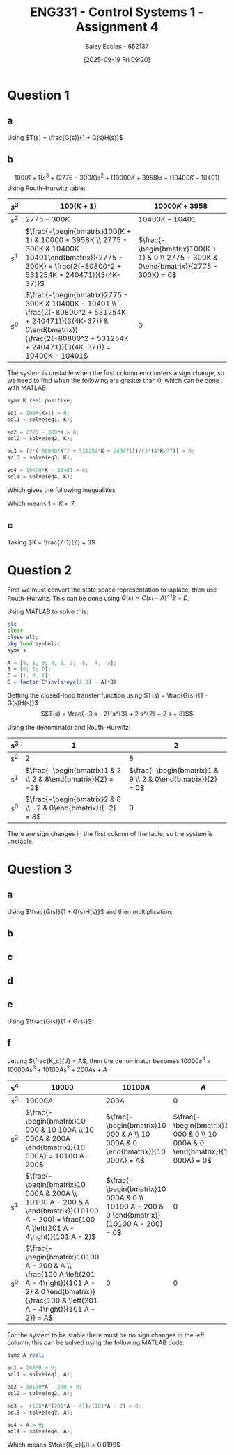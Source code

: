 :PROPERTIES:
:ID:       3eb76f9d-5112-49a0-8b21-8976591d6fd6
:END:
#+title: ENG331 - Control Systems 1 - Assignment 4
#+date: [2025-09-19 Fri 09:20]
#+AUTHOR: Baley Eccles - 652137
#+FILETAGS: :Assignment:UTAS:2025:
#+LATEX_HEADER: \usepackage[a4paper, margin=2cm]{geometry}
#+LATEX_HEADER_EXTRA: \usepackage{minted}
#+LATEX_HEADER_EXTRA: \usepackage{fontspec}
#+LATEX_HEADER_EXTRA: \setmonofont{Iosevka}
#+LATEX_HEADER_EXTRA: \setminted{fontsize=\small, frame=single, breaklines=true}
#+LATEX_HEADER_EXTRA: \usemintedstyle{emacs}
#+LATEX_HEADER_EXTRA: \usepackage{float}
#+LATEX_HEADER_EXTRA: \usepackage[final]{pdfpages}
#+LATEX_HEADER_EXTRA: \setlength{\parindent}{0pt}
#+LATEX_HEADER_EXTRA: \setlength{\parskip}{1em}

* Question 1
** a
Using $T(s) = \frac{G(s)}{1 + G(s)H(s)}$
\begin{align*}
G(s) &= \frac{K100(s+1)(s^2 - 4s + 104)}{(s+3)(100s^2 + 2475s - 3467)} \textrm{ and } H(s) = 1 \\
T(s) &= \frac{\frac{K100(s+1)(s^2 - 4s + 104}{(s+3)(100s^2 + 2475s - 3467)}}{1 + \frac{K100(s+1)(s^2 - 4s + 104}{(s+3)(100s^2 + 2475s - 3467)}1} \\
T(s) &= \frac{100 K s^{3} - 300 K s^{2} + 10000 K s + 10400 K}{100 K s^{3}  + 100 s^{3} - 300 K s^{2} + 2775 s^{2} + 10000 K s + 3958 s - 10401  + 10400 K}
\end{align*}
#+BEGIN_SRC octave :exports none :results output :session Q1
clc
clear
close all

pkg load symbolic

syms s K;
H = 1;
G = (K*100*(s+1)*(s^2 - 4*s + 104))/((s+3)*(100*s^2 + 2475*s - 3467));

T = G/(1 + G*H);
% Simplify T
T_simplified = simplify(T);

% Get the numerator and denominator of T
[num, den] = numden(T_simplified);
latex(expand(num))
latex(expand(den))

#+END_SRC

#+RESULTS:
: Symbolic pkg v3.2.2: Python communication link active, SymPy v1.14.0.
: 100 K s^{3} - 300 K s^{2} + 10000 K s + 10400 K
: 100 K s^{3} - 300 K s^{2} + 10000 K s + 10400 K + 100 s^{3} + 2775 s^{2} + 3958 s - 10401

** b
\[100(K + 1) s^{3} +  (2775 - 300 K)s^{2} + (10000 K + 3958) s + (10400 K - 10401)\]
Using Routh–Hurwitz table:
#+ATTR_LATEX: :align |c|c|c|
|-------+---------------------------------------------------------------------------------------------------------------------------------------------------------------------------------------------+------------------------------------------------------------------------------------------|
| $s^3$ | $100(K+1)$                                                                                                                                                                                  | $10000K + 3958$                                                                          |
|-------+---------------------------------------------------------------------------------------------------------------------------------------------------------------------------------------------+------------------------------------------------------------------------------------------|
| $s^2$ | $2775 - 300K$                                                                                                                                                                               | $10400K - 10401$                                                                         |
|-------+---------------------------------------------------------------------------------------------------------------------------------------------------------------------------------------------+------------------------------------------------------------------------------------------|
| $s^1$ | $\frac{-\begin{bmatrix}100(K + 1) & 10000 + 3958K \\ 2775 - 300K & 10400K - 10401\end{bmatrix}}{2775 - 300K} = \frac{2(-80800^2 + 531254K + 240471)}{3(4K-37)}$                             | $\frac{-\begin{bmatrix}100(K + 1) & 0 \\ 2775 - 300K & 0\end{bmatrix}}{2775 - 300K} = 0$ |
|-------+---------------------------------------------------------------------------------------------------------------------------------------------------------------------------------------------+------------------------------------------------------------------------------------------|
| $s^0$ | $\frac{-\begin{bmatrix}2775 - 300K & 10400K - 10401 \\ \frac{2(-80800^2 + 531254K + 240471)}{3(4K-37)} & 0\end{bmatrix}}{\frac{2(-80800^2 + 531254K + 240471)}{3(4K-37)}} = 10400K - 10401$ | $0$                                                                                      |
|-------+---------------------------------------------------------------------------------------------------------------------------------------------------------------------------------------------+------------------------------------------------------------------------------------------|

The system is unstable when the first column encounters a sign change, so we need to find when the following are greater than 0, which can be done with MATLAB:
#+BEGIN_SRC octave :exports code :results output :session Q1
syms K real positive;

eq1 = 100*(K+1) > 0;
sol1 = solve(eq1, K);

eq2 = 2775 - 300*K > 0;
sol2 = solve(eq2, K);

eq3 = (2*(-80800*K^2 + 531254*K + 240471))/(3*(4*K-37)) > 0;
sol3 = solve(eq3, K);

eq4 = 10400*K - 10401 > 0;
sol4 = solve(eq4, K);
#+END_SRC

#+RESULTS:
: sol1 = {}(0x0)
: sol2 = (sym) K < 37/4
: K < \frac{37}{4} \wedge \frac{265627}{80800} + \frac{\sqrt{89987759929}}{80800} < K
: sol4 = (sym)
: 
:   10401    
:   ───── < K
:   10400

Which gives the following inequalities
\begin{align*}
K &< 37/4 = 9.25\\
K &< \frac{265627}{80800} + \frac{\sqrt{89987759929}}{80800} \approx 7 \\
K &> \frac{10401}{10400} \approx 1
\end{align*}

Which means $1 < K < 7$.

** c
Taking $K = \frac{7-1}{2} = 3$
\begin{align*}
K_p &= \lim_{s\rightarrow 0}G(s) = \frac{300 \left(s + 1\right) \left(s^{2} - 4 s + 104\right)}{\left(s + 3\right) \left(100 s^{2} + 2475 s - 3467\right)} = -3 \\
e_{step}(\infty) &= \frac{1}{1 + K_p} \\
e_{step}(\infty) &= \frac{1}{1 - 3} = -0.5\\
\end{align*}


#+BEGIN_SRC octave :exports none :results output :session Q1
syms s K
G = subs(G, K, 3);
latex(G)
K_p = double(subs(G, s, 0))

1/(1 + K_p)
#+END_SRC

#+RESULTS:
: \frac{300 \left(s + 1\right) \left(s^{2} - 4 s + 104\right)}{\left(s + 3\right) \left(100 s^{2} + 2475 s - 3467\right)}
: K_p = -2.9997
: ans = -0.5001

* Question 2
First we must convert the state space representation to laplace, then use Routh-Hurwitz. This can be done using $G(s) = C(sI - A)^{-1}B + D$.
\begin{align*}
G(s) &= C(sI - A)^{-1}B + D \\
G(s) &= \begin{bmatrix}
1 & 0 & 1
\end{bmatrix}
\left(
s
\begin{bmatrix}
1 & 0 & 0 \\
0 & 1 & 0 \\
0 & 0 & 1 
\end{bmatrix}
-
\begin{bmatrix}
0  & 1  & 0 \\
0  & 1  & 2 \\
-5 & -4 & -3 \\
\end{bmatrix}
\right)^{-1}
\begin{bmatrix}
0 \\
1 \\
0
\end{bmatrix}
+
\begin{bmatrix}
0
\end{bmatrix}
\end{align*}
Using MATLAB to solve this:
#+BEGIN_SRC octave :exports code :results output :session Q2
clc
clear
close all;
pkg load symbolic
syms s

A = [0, 1, 0; 0, 1, 2; -5, -4, -3];
B = [0; 1; 0];
C = [1, 0, 1];
G = factor(C*inv(s*eye(3,3) - A)*B)
#+END_SRC

#+RESULTS:
: G = (sym)
: 
:     -(3⋅s + 2)    
:   ────────────────
:           ⎛ 2    ⎞
:   (s + 2)⋅⎝s  + 5⎠

Getting the closed-loop transfer function using $T(s) = \frac{G(s)}{1 - G(s)H(s)}$
\[T(s) = \frac{- 3 s - 2}{s^{3} + 2 s^{2} + 2 s + 8}\]
#+BEGIN_SRC octave :exports none :results output :session Q2
H = 1;
T = simplify(G/(1 + G*H));

[num, den] = numden(T);
latex(expand(num))
latex(expand(den))
#+END_SRC

#+RESULTS:
: - 3 s - 2
: s^{3} + 2 s^{2} + 2 s + 8

Using the denominator and Routh-Hurwitz:
#+ATTR_LATEX: :align |c|c|c|
|-----+---------------------------------------------------------------+-------------------------------------------------------------|
| s^3 |                                                             1 |                                                           2 |
|-----+---------------------------------------------------------------+-------------------------------------------------------------|
| s^2 |                                                             2 |                                                           8 |
|-----+---------------------------------------------------------------+-------------------------------------------------------------|
| s^1 |  $\frac{-\begin{bmatrix}1 & 2 \\ 2 & 8\end{bmatrix}}{2} = -2$ | $\frac{-\begin{bmatrix}1 & 9 \\ 2 & 0\end{bmatrix}}{2} = 0$ |
|-----+---------------------------------------------------------------+-------------------------------------------------------------|
| s^0 | $\frac{-\begin{bmatrix}2 & 8 \\ -2 & 0\end{bmatrix}}{-2} = 8$ |                                                           0 |
|-----+---------------------------------------------------------------+-------------------------------------------------------------|
There are sign changes in the first column of the table, so the system is unstable.

* Question 3
** a
Using $\frac{G(s)}{1 + G(s)H(s)}$ and then multiplication:
\begin{align*}
\frac{\theta_0(s)}{\theta_c(s) - \theta_0(s)} &= \frac{s + 0.01}{s}\cdot\frac{1}{s}\cdot\frac{\frac{K_c}{s}\frac{1}{s}\frac{s + 0.01}{s}}{1 + \frac{K_c}{s}\frac{1}{s}\frac{s + 0.01}{s}} \\
\frac{\theta_0(s)}{\theta_c(s) - \theta_0(s)} &= \frac{10000 K_{c} s^{2} + 200 K_{c} s + K_{c}}{10000 J s^{4} + 10000 K_{c} s^{3} + 100 K_{c} s^{2}}
\end{align*}


#+BEGIN_SRC octave :exports none :results output :session Q3
clc
clear
close all
pkg load symbolic
syms s K_c J

G_1 = (s + 0.01)/s;
G_2 = K_c/J;
G_3 = 1/s;
G_4 = (G_1*G_2*G_3)/(1 + G_1*G_2*G_3);
G = simplify(G_1*G_4*G_3)

[num, den] = numden(G);

latex(expand(num))
latex(expand(den))
#+END_SRC

#+RESULTS:
#+begin_example
warning: passing floating-point values to sym is dangerous, see "help sym"
warning: called from
    double_to_sym_heuristic at line 50 column 7
    sym at line 384 column 13
    plus at line 53 column 5
G = (sym)

                          2          
           K_c⋅(100⋅s + 1)           
  ───────────────────────────────────
       2 ⎛       2                  ⎞
  100⋅s ⋅⎝100⋅J⋅s  + K_c⋅(100⋅s + 1)⎠
10000 K_{c} s^{2} + 200 K_{c} s + K_{c}
10000 J s^{4} + 10000 K_{c} s^{3} + 100 K_{c} s^{2}
#+end_example

** b
\begin{align*}
K_p &= \lim_{s\rightarrow 0}G(s) = \frac{10000 K_{c} s^{2} + 200 K_{c} s + K_{c}}{10000 J s^{4} + 10000 K_{c} s^{3} + 100 K_{c} s^{2}} = \infty\\
e_{step}(\infty) &= \frac{1}{1 + K_p} \\
e_{step}(\infty) &= \frac{1}{1 - \infty} = 0\\
\end{align*}

#+BEGIN_SRC octave :exports none :results output :session Q3
syms s K
latex(G)
K_p = double(subs(G, s, 0))

1/(1 + K_p)
#+END_SRC

#+RESULTS:
: \frac{K_{c} \left(100 s + 1\right)^{2}}{100 s^{2} \left(100 J s^{2} + K_{c} \left(100 s + 1\right)\right)}
: K_p =  Inf + Infi
: ans = 0

** c
\begin{align*}
K_v &= \lim_{s\rightarrow 0}sG(s) = s\frac{10000 K_{c} s^{2} + 200 K_{c} s + K_{c}}{10000 J s^{4} + 10000 K_{c} s^{3} + 100 K_{c} s^{2}} = \infty \\
e_{ramp}(\infty) &= \frac{1}{K_v} \\
e_{ramp}(\infty) &= \frac{1}{\infty} = 0\\
\end{align*}

#+BEGIN_SRC octave :exports none :results output :session Q3
syms s K
latex(G)
K_v = double(subs(s*G, s, 0))

1/(K_v)
#+END_SRC

#+RESULTS:
: \frac{K_{c} \left(100 s + 1\right)^{2}}{100 s^{2} \left(100 J s^{2} + K_{c} \left(100 s + 1\right)\right)}
: K_v =  Inf + Infi
: ans = 0
** d
\begin{align*}
K_a &= \lim_{s\rightarrow 0}s^2G(s) = s^2\frac{10000 K_{c} s^{2} + 200 K_{c} s + K_{c}}{10000 J s^{4} + 10000 K_{c} s^{3} + 100 K_{c} s^{2}} = 0.01\\
e_{parabola}(\infty) &= \frac{1}{K_a} \\
e_{parabola}(\infty) &= \frac{1}{0.01} = 100
\end{align*}

#+BEGIN_SRC octave :exports none :results output :session Q3
syms s K
latex(G)
K_a = double(subs(s*s*G, s, 0))

1/(K_a)
#+END_SRC

#+RESULTS:
: \frac{K_{c} \left(100 s + 1\right)^{2}}{100 s^{2} \left(100 J s^{2} + K_{c} \left(100 s + 1\right)\right)}
: K_a = 0.010000
: ans = 100

** e
Using $\frac{G(s)}{1 + G(s)}$:
\begin{align*}
\frac{\theta_0(s)}{\theta_c(s)} &= \frac{\frac{10000 K_{c} s^{2} + 200 K_{c} s + K_{c}}{10000 J s^{4} + 10000 K_{c} s^{3} + 100 K_{c} s^{2}}}{1 + \frac{10000 K_{c} s^{2} + 200 K_{c} s + K_{c}}{10000 J s^{4} + 10000 K_{c} s^{3} + 100 K_{c} s^{2}}} \\
&= \frac{10000 K_{c} s^{2} + 200 K_{c} s + K_{c}}{10000 J s^{4} + 10000 K_{c} s^{3} + 10100 K_{c} s^{2} + 200 K_{c} s + K_{c}} \\
\end{align*}

#+BEGIN_SRC octave :exports none :results output :session Q3
T = G/(1 + G);
T_s = simplify(T);
latex(expand(T_s))
[num, den] = numden(T_s);
latex(expand(num))
latex(expand(den))
#+END_SRC

#+RESULTS:
: \frac{10000 K_{c} s^{2}}{10000 J s^{4} + 10000 K_{c} s^{3} + 10100 K_{c} s^{2} + 200 K_{c} s + K_{c}} + \frac{200 K_{c} s}{10000 J s^{4} + 10000 K_{c} s^{3} + 10100 K_{c} s^{2} + 200 K_{c} s + K_{c}} + \frac{K_{c}}{10000 J s^{4} + 10000 K_{c} s^{3} + 10100 K_{c} s^{2} + 200 K_{c} s + K_{c}}
: 10000 K_{c} s^{2} + 200 K_{c} s + K_{c}
: 10000 J s^{4} + 10000 K_{c} s^{3} + 10100 K_{c} s^{2} + 200 K_{c} s + K_{c}


** f
Letting $\frac{K_c}{J} = A$, then the denominator becomes $10000 s^{4} + 10000 A s^{3} + 10100 A s^{2} + 200 A s + A$
#+ATTR_LATEX: :align |c|c|c|c|
|-----+--------------------------------------------------------------------------------------------------------------------------------------------------------------------+--------------------------------------------------------------------------------------------+-------------------------------------------------------------------------------|
| s^4 | $10 000$                                                                                                                                                           | $10 100A$                                                                                  | $A$                                                                           |
|-----+--------------------------------------------------------------------------------------------------------------------------------------------------------------------+--------------------------------------------------------------------------------------------+-------------------------------------------------------------------------------|
| s^3 | $10 000A$                                                                                                                                                          | $200A$                                                                                     | $0$                                                                           |
|-----+--------------------------------------------------------------------------------------------------------------------------------------------------------------------+--------------------------------------------------------------------------------------------+-------------------------------------------------------------------------------|
| s^2 | $\frac{-\begin{bmatrix}10 000 & 10 100A \\ 10 000A & 200A \end{bmatrix}}{10 000A} = 10100 A - 200$                                                                 | $\frac{-\begin{bmatrix}10 000 & A \\ 10 000A & 0 \end{bmatrix}}{10 000A} = A$              | $\frac{-\begin{bmatrix}10 000 & 0 \\ 10 000A & 0 \end{bmatrix}}{10 000A} = 0$ |
|-----+--------------------------------------------------------------------------------------------------------------------------------------------------------------------+--------------------------------------------------------------------------------------------+-------------------------------------------------------------------------------|
| s^1 | $\frac{-\begin{bmatrix}10 000A & 200A \\ 10100 A - 200 & A \end{bmatrix}}{10100 A - 200} = \frac{100 A \left(201 A - 4\right)}{101 A - 2}$                         | $\frac{-\begin{bmatrix}10 000A & 0 \\ 10100 A - 200 & 0 \end{bmatrix}}{10100 A - 200} = 0$ | 0                                                                             |
|-----+--------------------------------------------------------------------------------------------------------------------------------------------------------------------+--------------------------------------------------------------------------------------------+-------------------------------------------------------------------------------|
| s^0 | $\frac{-\begin{bmatrix}10100 A - 200 & A \\ \frac{100 A \left(201 A - 4\right)}{101 A - 2} & 0 \end{bmatrix}}{\frac{100 A \left(201 A - 4\right)}{101 A - 2}} = A$ | 0                                                                                          | 0                                                                             |
|-----+--------------------------------------------------------------------------------------------------------------------------------------------------------------------+--------------------------------------------------------------------------------------------+-------------------------------------------------------------------------------|


#+BEGIN_SRC octave :exports none :results output :session Q3
syms A
a = [10000, 10100*A; 10000*A, 200*A];
b = -1*det(a)/(10000*A);
latex(b)
latex(simplify(b))

c = [10000, A; 10000*A, 0];
d = -1*det(c)/(10000*A);
latex(b)

e = [10000*A, 200*A; b, A];
f = -1*det(e)/(b);
latex(simplify(f))

i = [b, A; f, 0]
f
j = -1*det(i)/(f)
latex(simplify(j))

#+END_SRC

#+RESULTS:
#+begin_example
\frac{101000000 A^{2} - 2000000 A}{10000 A}
10100 A - 200
\frac{101000000 A^{2} - 2000000 A}{10000 A}
\frac{100 A \left(201 A - 4\right)}{101 A - 2}
i = (sym 2×2 matrix)

  ⎡              2                  ⎤
  ⎢   101000000⋅A  - 2000000⋅A      ⎥
  ⎢   ────────────────────────     A⎥
  ⎢           10000⋅A               ⎥
  ⎢                                 ⎥
  ⎢        ⎛         2          ⎞   ⎥
  ⎢10000⋅A⋅⎝2010000⋅A  - 40000⋅A⎠   ⎥
  ⎢──────────────────────────────  0⎥
  ⎢              2                  ⎥
  ⎣   101000000⋅A  - 2000000⋅A      ⎦
f = (sym)

          ⎛         2          ⎞
  10000⋅A⋅⎝2010000⋅A  - 40000⋅A⎠
  ──────────────────────────────
                2               
     101000000⋅A  - 2000000⋅A
j = (sym)

   ⎛           2            ⎞ ⎛         3        2⎞ 
  -⎝101000000⋅A  - 2000000⋅A⎠⋅⎝- 20100⋅A  + 400⋅A ⎠ 
  ──────────────────────────────────────────────────
                          ⎛         2          ⎞    
      10000⋅A⋅(101⋅A - 2)⋅⎝2010000⋅A  - 40000⋅A⎠
A
#+end_example

For the system to be stable there must be no sign changes in the left column, this can be solved using the following MATLAB code:

#+BEGIN_SRC octave :exports code :results output :session Q3
syms A real;

eq1 = 10000 > 0;
sol1 = solve(eq1, A);

eq2 = 10100*A - 200 > 0;
sol2 = solve(eq2, A);

eq3 =  (100*A*(201*A - 4))/(101*A - 2) > 0;
sol3 = solve(eq3, A);

eq4 = A > 0;
sol4 = solve(eq4, A);
#+END_SRC

#+RESULTS:
: \left(\left(0 < A \wedge A < \frac{2}{101}\right) \vee \frac{4}{201} < A\right) \wedge \frac{2}{101} < A
: sol1 = {}(0x0)
: sol2 = (sym) 2/101 < A
: sol3 = (sym) (0 < A ∧ A < 2/101) ∨ 4/201 < A
: sol4 = (sym) 0 < A
: ans = 0.019900

Which means $\frac{K_c}{J} > 0.0199$

